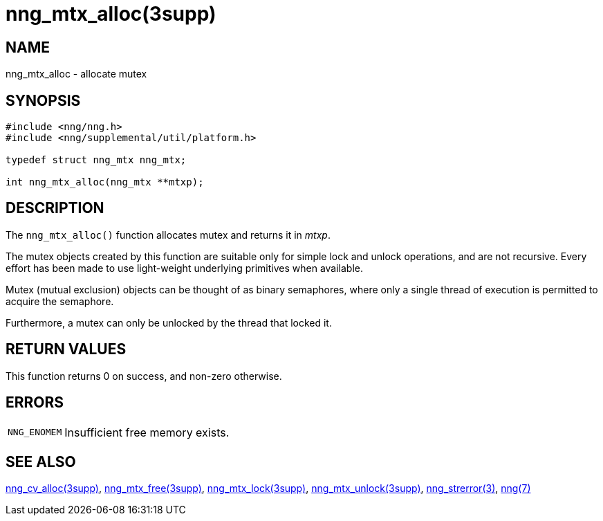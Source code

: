 = nng_mtx_alloc(3supp)
//
// Copyright 2018 Staysail Systems, Inc. <info@staysail.tech>
// Copyright 2018 Capitar IT Group BV <info@capitar.com>
//
// This document is supplied under the terms of the MIT License, a
// copy of which should be located in the distribution where this
// file was obtained (LICENSE.txt).  A copy of the license may also be
// found online at https://opensource.org/licenses/MIT.
//

== NAME

nng_mtx_alloc - allocate mutex

== SYNOPSIS

[source, c]
----
#include <nng/nng.h>
#include <nng/supplemental/util/platform.h>

typedef struct nng_mtx nng_mtx;

int nng_mtx_alloc(nng_mtx **mtxp);
----

== DESCRIPTION

The `nng_mtx_alloc()` function allocates mutex and returns it in _mtxp_.

The mutex objects created by this function are suitable only for
simple lock and unlock operations, and are not recursive.
Every effort has been made to use light-weight underlying primitives when available.

Mutex (mutual exclusion) objects can be thought of as binary semaphores,
where only a single thread of execution is permitted to acquire the semaphore.

Furthermore, a mutex can only be unlocked by the thread that locked it.

== RETURN VALUES

This function returns 0 on success, and non-zero otherwise.

== ERRORS

[horizontal]
`NNG_ENOMEM`:: Insufficient free memory exists.

== SEE ALSO

[.text-left]
xref:nng_cv_alloc.3supp.adoc[nng_cv_alloc(3supp)],
xref:nng_mtx_free.3supp.adoc[nng_mtx_free(3supp)],
xref:nng_mtx_lock.3supp.adoc[nng_mtx_lock(3supp)],
xref:nng_mtx_unlock.3supp.adoc[nng_mtx_unlock(3supp)],
xref:nng_strerror.3.adoc[nng_strerror(3)],
xref:nng.7.adoc[nng(7)]
